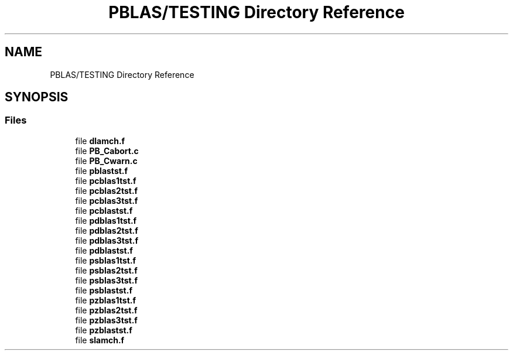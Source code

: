 .TH "PBLAS/TESTING Directory Reference" 3 "Sat Nov 16 2019" "Version 2.1" "ScaLAPACK 2.1" \" -*- nroff -*-
.ad l
.nh
.SH NAME
PBLAS/TESTING Directory Reference
.SH SYNOPSIS
.br
.PP
.SS "Files"

.in +1c
.ti -1c
.RI "file \fBdlamch\&.f\fP"
.br
.ti -1c
.RI "file \fBPB_Cabort\&.c\fP"
.br
.ti -1c
.RI "file \fBPB_Cwarn\&.c\fP"
.br
.ti -1c
.RI "file \fBpblastst\&.f\fP"
.br
.ti -1c
.RI "file \fBpcblas1tst\&.f\fP"
.br
.ti -1c
.RI "file \fBpcblas2tst\&.f\fP"
.br
.ti -1c
.RI "file \fBpcblas3tst\&.f\fP"
.br
.ti -1c
.RI "file \fBpcblastst\&.f\fP"
.br
.ti -1c
.RI "file \fBpdblas1tst\&.f\fP"
.br
.ti -1c
.RI "file \fBpdblas2tst\&.f\fP"
.br
.ti -1c
.RI "file \fBpdblas3tst\&.f\fP"
.br
.ti -1c
.RI "file \fBpdblastst\&.f\fP"
.br
.ti -1c
.RI "file \fBpsblas1tst\&.f\fP"
.br
.ti -1c
.RI "file \fBpsblas2tst\&.f\fP"
.br
.ti -1c
.RI "file \fBpsblas3tst\&.f\fP"
.br
.ti -1c
.RI "file \fBpsblastst\&.f\fP"
.br
.ti -1c
.RI "file \fBpzblas1tst\&.f\fP"
.br
.ti -1c
.RI "file \fBpzblas2tst\&.f\fP"
.br
.ti -1c
.RI "file \fBpzblas3tst\&.f\fP"
.br
.ti -1c
.RI "file \fBpzblastst\&.f\fP"
.br
.ti -1c
.RI "file \fBslamch\&.f\fP"
.br
.in -1c
